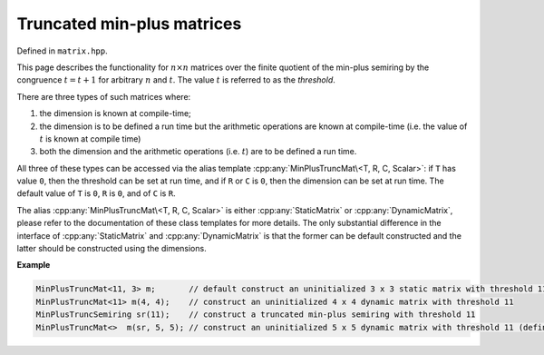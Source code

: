 .. Copyright (c) 2020, J. D. Mitchell

   Distributed under the terms of the GPL license version 3.

   The full license is in the file LICENSE, distributed with this software.

.. cpp:namespace:: libsemigroups

Truncated min-plus matrices
===========================

Defined in ``matrix.hpp``.

This page describes the functionality for :math:`n \times n`  matrices over the
finite quotient of the min-plus semiring by the congruence :math:`t = t + 1`
for arbitrary :math:`n` and :math:`t`. The value :math:`t` is referred to as
the *threshold*.

There are three types of such matrices where:

1. the dimension is known at compile-time;
2. the dimension is to be defined a run time but the arithmetic operations
   are known at compile-time (i.e. the value of :math:`t` is known at compile
   time)
3. both the dimension and the arithmetic operations (i.e. :math:`t`) are to be
   defined a run time.

All three of these types can be accessed via the alias template
:cpp:any:`MinPlusTruncMat\<T, R, C, Scalar>`: if ``T`` has value ``0``, then the
threshold can be set at run time, and if ``R`` or ``C`` is ``0``, then the
dimension can be set at run time.  The default value of ``T`` is ``0``, ``R``
is ``0``, and of ``C`` is ``R``.

The alias :cpp:any:`MinPlusTruncMat\<T, R, C, Scalar>` is either
:cpp:any:`StaticMatrix` or :cpp:any:`DynamicMatrix`, please refer to the
documentation of these class templates for more details. The only substantial
difference in the interface of :cpp:any:`StaticMatrix` and
:cpp:any:`DynamicMatrix` is that the former can be default constructed and the
latter should be constructed using the dimensions.

**Example**

.. code-block:: cpp

   MinPlusTruncMat<11, 3> m;       // default construct an uninitialized 3 x 3 static matrix with threshold 11
   MinPlusTruncMat<11> m(4, 4);    // construct an uninitialized 4 x 4 dynamic matrix with threshold 11
   MinPlusTruncSemiring sr(11);    // construct a truncated min-plus semiring with threshold 11
   MinPlusTruncMat<>  m(sr, 5, 5); // construct an uninitialized 5 x 5 dynamic matrix with threshold 11 (defined at run time)


.. cpp:struct:: template <size_t T, typename Scalar> \
                MinPlusTruncProd

    This is a stateless struct with a single call operator of signature:
    ``Scalar operator()(Scalar const x, Scalar const y) const noexcept``
    that returns :math:`x \otimes y` which is defined by

    .. math::

       x\otimes y =
       \begin{cases}
       \min\{x + y, T\}   & \text{if } x \neq \infty\text{ and }y \neq \infty \\
       \infty & \text{if } x = \infty \text{ or }y = \infty; \\
       \end{cases}

    representing multiplication in the quotient of the min-plus semiring by the
    congruence :math:`T = T + 1`.


.. cpp:class:: template <typename Scalar = int> \
               MinPlusTruncSemiring final

   This class represents the **min-plus truncated semiring** consists of the
   integers :math:`\{0, \ldots , t\}` for some value :math:`t` (called the
   **threshold** of the semiring) and :math:`\infty`. Instances of this class
   can be used to define the value of the threshold :math:`t` at run time.

   :tparam Scalar:
     the type of the elements of the semiring. This must be an integral type.

   .. cpp:function:: MinPlusTruncSemiring() = delete

      Deleted default constructor.

   .. cpp:function:: MinPlusTruncSemiring(MinPlusTruncSemiring const&) = default

      Default copy constructor.
   .. cpp:function:: MinPlusTruncSemiring(MinPlusTruncSemiring&&) = default

      Default move constructor.

   .. cpp:function:: MinPlusTruncSemiring& operator=(MinPlusTruncSemiring const&) \
                 = default

      Default copy assignment operator.

   .. cpp:function:: MinPlusTruncSemiring& operator=(MinPlusTruncSemiring&&) \
                 = default

      Default move assignment operator.

   .. cpp:function:: explicit MinPlusTruncSemiring(Scalar const threshold)

      Construct from threshold.

      :param threshold: the threshold.

      :throws:
        :cpp:any:`LibsemigroupsException` if :cpp:any:`Scalar` is a
        signed type and ``threshold`` is less than zero.

      :complexity: Constant.

   .. cpp:function:: Scalar zero() const noexcept

      Returns :math:`\infty`; representing the additive identity of the
      quotient of the min-plus semiring.

      :parameters: (None)

      :returns: A value of type ``Scalar``.

      :exceptions:
        This function is ``noexcept`` and is guaranteed never to throw.

      :complexity: Constant.

   .. cpp:function:: Scalar one() const noexcept

      Returns :math:`0`; representing the multiplicative identity of the
      quotient of the min-plus semiring.

      :parameters: (None)

      :returns: A value of type ``Scalar``.

      :exceptions:
        This function is ``noexcept`` and is guaranteed never to throw.

      :complexity: Constant.

   .. cpp:function:: Scalar plus(Scalar const x, Scalar const y) const noexcept

      Returns :math:`x \oplus y` which is defined by

      .. math::

        x\oplus y =
        \begin{cases}
        \min\{x, y\}   & \text{if } x \neq \infty\text{ and }y \neq \infty \\
        \infty & \text{if } x = \infty \text{ or }y = \infty; \\
        \end{cases}

     representing addition in the min-plus semiring (and its quotient).

     :param x: scalar
     :param y: scalar

     :returns: A value of type ``Scalar``.

     :exceptions:
       This function is ``noexcept`` and is guaranteed never to throw.

     :complexity: Constant.

   .. cpp:function:: Scalar prod(Scalar const x, Scalar const y) const noexcept

      Returns :math:`x \otimes y` which is defined by

     .. math::

        x\otimes y =
        \begin{cases}
        \min\{x + y, t\}   & \text{if } x \neq \infty\text{ and }y \neq \infty \\
        \infty & \text{if } x = \infty \text{ or }y = \infty; \\
        \end{cases}

     where :math:`t` is the threshold; representing multiplication in the
     quotient of the min-plus semiring.

     :param x: scalar
     :param y: scalar

     :returns: A value of type ``Scalar``.

     :exceptions:
       This function is ``noexcept`` and is guaranteed never to throw.

     :complexity: Constant.

   .. cpp:function:: Scalar threshold() const noexcept

      Returns the threshold value used to construct ``this``.

      :parameters: (None)

      :returns: A value of type ``Scalar``.

      :exceptions:
        This function is ``noexcept`` and is guaranteed never to throw.

      :complexity: Constant.


.. cpp:type:: template <typename Scalar> \
              DynamicMinPlusTruncMatSR = \
              DynamicMatrix<MinPlusTruncSemiring<Scalar>, Scalar>

   Alias for truncated min-plus matrices with dimensions and threshold defined
   at runtime.

   :tparam Scalar:
     The type of the entries in the matrix.


.. cpp:type:: template <typename T, typename Scalar>       \
              DynamicMinPlusTruncMat                       \
              = DynamicMatrix<MinPlusPlus<Scalar>,         \
                              MinPlusTruncProd<T, Scalar>, \
                              MinPlusZero<Scalar>,         \
                              IntegerZero<Scalar>,         \
                              Scalar>

   Alias for the type of dynamic min-plus matrices where the dimension
   is defined at run time, but the threshold is defined at compile-time.

   :tparam T:
     the threshold.

   :tparam Scalar:
     the type of the entries in the matrix.


.. cpp:type::  template <size_t T,                                               \
                         size_t R,                                               \
                         size_t C,                                               \
                         typename Scalar>                                        \
               StaticMinPlusTruncMat = StaticMatrix<MinPlusPlus<Scalar>,         \
                                                    MinPlusTruncProd<T, Scalar>, \
                                                    MinPlusZero<Scalar>,         \
                                                    IntegerZero<Scalar>,         \
                                                    R,                           \
                                                    C,                           \
                                                    Scalar>

   Alias for static min-plus truncated matrices where the threshold and
   dimensions are defined at compile-time.

   :tparam T: the threshold.

   :tparam R: the number of rows.

   :tparam C: the number of columns.

   :tparam Scalar:
     The type of the entries in the matrix.


.. cpp:type:: template <size_t T = 0, \
                        size_t R = 0, \
                        size_t C = R, \
                        typename Scalar = int> \
              MinPlusTruncMat = std::conditional_t< \
                                  R == 0 || C == 0, \
                                  std::conditional_t<T == 0, \
                                    DynamicMinPlusTruncMatSR<Scalar>,  \
                                    DynamicMinPlusTruncMat<T, Scalar>>, \
                                  StaticMinPlusTruncMat<T, R, C, Scalar>>

   :tparam T:
     the threshold. A value of ``0`` indicates that the value will be set at
     run time (default: ``0``).

   :tparam R:
     the number of rows.  A value of ``0`` indicates that the value will be set
     at run time (default: ``0``).

   :tparam C:
     the number of columns.  A value of ``0`` indicates that the value will be
     set at run time (default: ``R``).

   :tparam Scalar:
     The type of the entries in the matrix (default: ``int``).


.. cpp:var:: template <typename T> \
             static constexpr bool IsMinPlusTruncMat

   This variable has value ``true`` if the template parameter ``T`` is the same
   as :cpp:any:`MinPlusTruncMat\<T, R, C, Scalar>` for some values of ``T``,
   ``R``, ``C``, and ``Scalar``; and ``false`` if it is not.
